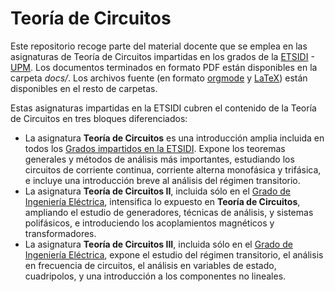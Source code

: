 * Teoría de Circuitos

Este repositorio recoge parte del material docente que se emplea en las asignaturas de Teoría de Circuitos impartidas en los grados de la [[http://www.etsidi.upm.es/][ETSIDI]] - [[http://www.upm.es/][UPM]]. Los documentos terminados en formato PDF están disponibles en la carpeta [[docs/][docs/]]. Los archivos fuente (en formato [[https://orgmode.org/][orgmode]] y [[https://www.latex-project.org/][LaTeX]]) están disponibles en el resto de carpetas.
  
Estas asignaturas impartidas en la ETSIDI cubren el contenido de la Teoría de Circuitos en tres bloques diferenciados:
- La asignatura *Teoría de Circuitos* es una introducción amplia incluida en todos los [[http://www.etsidi.upm.es/Estudiantes/EstudiosTitulaciones/ETTitulosGrado/ETTitulosOficialesGrado][Grados impartidos en la ETSIDI]]. Expone los teoremas generales y métodos de análisis más importantes, estudiando los circuitos de corriente continua, corriente alterna monofásica y trifásica, e incluye una introducción breve al análisis del régimen transitorio.
- La asignatura *Teoría de Circuitos II*, incluida sólo en el [[http://www.etsidi.upm.es/Estudiantes/EstudiosTitulaciones/ETTitulosGrado/ETTitulosOficialesGrado/GradIngElectrica][Grado de Ingeniería Eléctrica]], intensifica lo expuesto en *Teoría de Circuitos*, ampliando el estudio de generadores, técnicas de análisis, y sistemas polifásicos, e introduciendo los acoplamientos magnéticos y transformadores.
- La asignatura *Teoría de Circuitos III*, incluida sólo en el [[http://www.etsidi.upm.es/Estudiantes/EstudiosTitulaciones/ETTitulosGrado/ETTitulosOficialesGrado/GradIngElectrica][Grado de Ingeniería Eléctrica]], expone el estudio del régimen transitorio, el análisis en frecuencia de circuitos, el análisis en variables de estado, cuadripolos, y una introducción a los componentes no lineales.  

